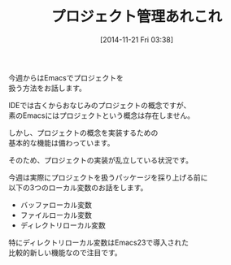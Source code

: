 #+BLOG: rubikitch
#+POSTID: 49
#+BLOG: rubikitch
#+DATE: [2014-11-21 Fri 03:38]
#+PERMALINK: melmag156
#+OPTIONS: toc:nil num:nil todo:nil pri:nil tags:nil ^:nil \n:t -:nil
#+ISPAGE: nil
#+DESCRIPTION:
# (progn (erase-buffer)(find-file-hook--org2blog/wp-mode))
#+BLOG: rubikitch
#+CATEGORY: るびきち塾メルマガ
#+DESCRIPTION: Emacsの鬼るびきちのココだけの話#156
#+MYTAGS:
#+TITLE: プロジェクト管理あれこれ

今週からはEmacsでプロジェクトを
扱う方法をお話します。

IDEでは古くからおなじみのプロジェクトの概念ですが、
素のEmacsにはプロジェクトという概念は存在しません。

しかし、プロジェクトの概念を実装するための
基本的な機能は備わっています。

そのため、プロジェクトの実装が乱立している状況です。

今週は実際にプロジェクトを扱うパッケージを採り上げる前に
以下の3つのローカル変数のお話をします。

- バッファローカル変数
- ファイルローカル変数
- ディレクトリローカル変数

特にディレクトリローカル変数はEmacs23で導入された
比較的新しい機能なので注目です。

# (progn (forward-line 1)(shell-command "screenshot-time.rb org_template" t))
